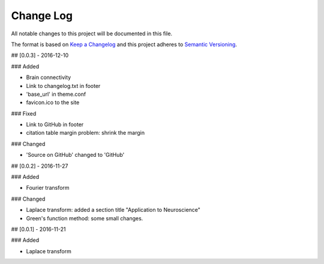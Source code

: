 Change Log
==============

All notable changes to this project will be documented in this file.

The format is based on `Keep a Changelog <http://keepachangelog.com/>`_
and this project adheres to `Semantic Versioning <http://semver.org/>`_.

## [0.0.3] - 2016-12-10

### Added

- Brain connectivity
- Link to changelog.txt in footer
- 'base_url' in theme.conf
- favicon.ico to the site

### Fixed

- Link to GitHub in footer
- citation table margin problem: shrink the margin

### Changed

- 'Source on GitHub' changed to 'GitHub'

## [0.0.2] - 2016-11-27

### Added

- Fourier transform

### Changed

- Laplace transform: added a section title "Application to Neuroscience"
- Green's function method: some small changes.


## [0.0.1] - 2016-11-21

### Added

- Laplace transform
